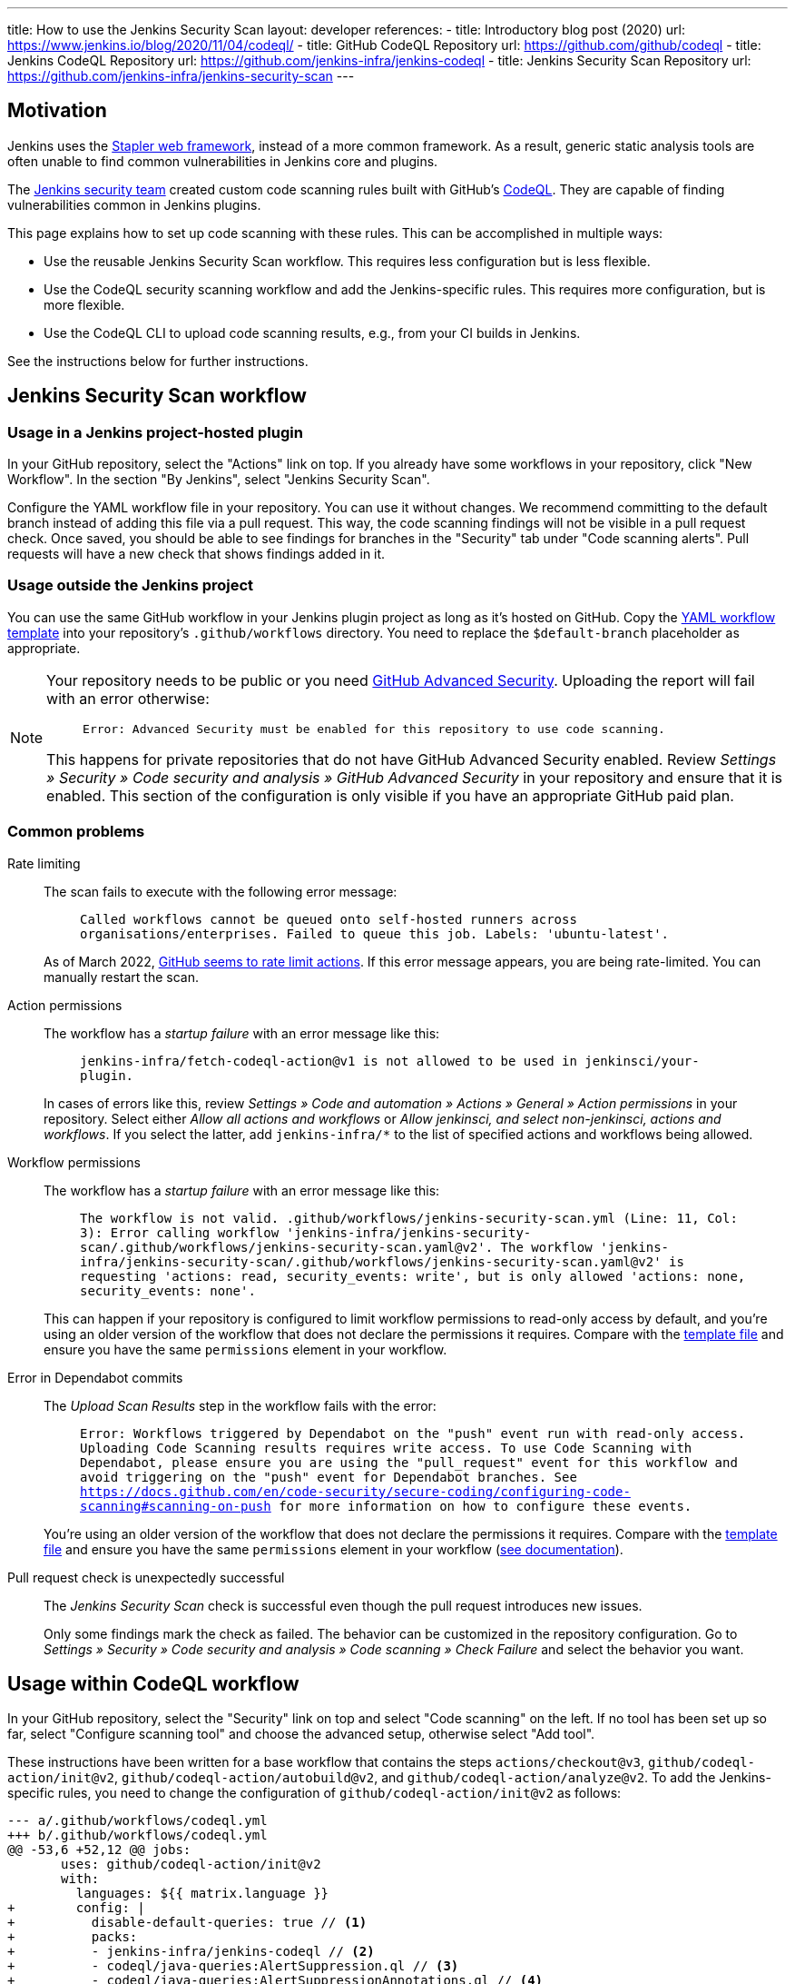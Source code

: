 ---
title: How to use the Jenkins Security Scan
layout: developer
references:
- title: Introductory blog post (2020)
  url: https://www.jenkins.io/blog/2020/11/04/codeql/
- title: GitHub CodeQL Repository
  url: https://github.com/github/codeql
- title: Jenkins CodeQL Repository
  url: https://github.com/jenkins-infra/jenkins-codeql
- title: Jenkins Security Scan Repository
  url: https://github.com/jenkins-infra/jenkins-security-scan
---

== Motivation

Jenkins uses the https://github.com/jenkinsci/stapler[Stapler web framework], instead of a more common framework.
As a result, generic static analysis tools are often unable to find common vulnerabilities in Jenkins core and plugins.

The link:/security/team/[Jenkins security team] created custom code scanning rules built with GitHub's https://github.com/github/codeql[CodeQL].
They are capable of finding vulnerabilities common in Jenkins plugins.

This page explains how to set up code scanning with these rules.
This can be accomplished in multiple ways:

* Use the reusable Jenkins Security Scan workflow.
  This requires less configuration but is less flexible.
* Use the CodeQL security scanning workflow and add the Jenkins-specific rules.
  This requires more configuration, but is more flexible.
* Use the CodeQL CLI to upload code scanning results, e.g., from your CI builds in Jenkins.

See the instructions below for further instructions.

== Jenkins Security Scan workflow

=== Usage in a Jenkins project-hosted plugin

In your GitHub repository, select the "Actions" link on top.
If you already have some workflows in your repository, click "New Workflow".
In the section "By Jenkins", select "Jenkins Security Scan".

Configure the YAML workflow file in your repository.
You can use it without changes.
We recommend committing to the default branch instead of adding this file via a pull request.
This way, the code scanning findings will not be visible in a pull request check.
Once saved, you should be able to see findings for branches in the "Security" tab under "Code scanning alerts".
Pull requests will have a new check that shows findings added in it.

////
TODO Decide whether we want to continue to support this.
== Usage in a Jenkins project-hosted plugin (GitHub topic)

Add the topic `jenkins-security-scan-enabled` to your repository.
Within 24 hours, the first code scanning results should appear.
Unlike the GitHub Action, feedback is not immediate, as scans are only running periodically.
////

=== Usage outside the Jenkins project

You can use the same GitHub workflow in your Jenkins plugin project as long as it's hosted on GitHub.
Copy the https://github.com/jenkinsci/.github/blob/master/workflow-templates/jenkins-security-scan.yaml[YAML workflow template] into your repository's `.github/workflows` directory.
You need to replace the `$default-branch` placeholder as appropriate.

[NOTE]
====
Your repository needs to be public or you need https://docs.github.com/en/get-started/learning-about-github/about-github-advanced-security[GitHub Advanced Security].
Uploading the report will fail with an error otherwise:

> `Error: Advanced Security must be enabled for this repository to use code scanning.`

This happens for private repositories that do not have GitHub Advanced Security enabled.
Review _Settings » Security » Code security and analysis » GitHub Advanced Security_ in your repository and ensure that it is enabled.
This section of the configuration is only visible if you have an appropriate GitHub paid plan.
====

=== Common problems

Rate limiting::
The scan fails to execute with the following error message:
+
> `Called workflows cannot be queued onto self-hosted runners across organisations/enterprises. Failed to queue this job. Labels: 'ubuntu-latest'.`
+
As of March 2022, https://github.community/t/called-workflows-cannot-be-queued-onto-self-hosted-runners-across-organisations-enterprises-failed-to-queue-this-job-labels-ubuntu-latest/229355/10[GitHub seems to rate limit actions].
If this error message appears, you are being rate-limited.
You can manually restart the scan.
Action permissions::
+
The workflow has a _startup failure_ with an error message like this:
+
> `jenkins-infra/fetch-codeql-action@v1 is not allowed to be used in jenkinsci/your-plugin.`
+
In cases of errors like this, review _Settings » Code and automation » Actions » General » Action permissions_ in your repository.
Select either _Allow all actions and workflows_ or _Allow jenkinsci, and select non-jenkinsci, actions and workflows_.
If you select the latter, add `jenkins-infra/*` to the list of specified actions and workflows being allowed.
Workflow permissions::
+
The workflow has a _startup failure_ with an error message like this:
+
> `The workflow is not valid. .github/workflows/jenkins-security-scan.yml (Line: 11, Col: 3): Error calling workflow 'jenkins-infra/jenkins-security-scan/.github/workflows/jenkins-security-scan.yaml@v2'. The workflow 'jenkins-infra/jenkins-security-scan/.github/workflows/jenkins-security-scan.yaml@v2' is requesting 'actions: read, security_events: write', but is only allowed 'actions: none, security_events: none'.`
+
This can happen if your repository is configured to limit workflow permissions to read-only access by default, and you're using an older version of the workflow that does not declare the permissions it requires.
Compare with the https://github.com/jenkinsci/.github/blob/master/workflow-templates/jenkins-security-scan.yaml[template file] and ensure you have the same `permissions` element in your workflow.
Error in Dependabot commits::
+
The _Upload Scan Results_ step in the workflow fails with the error:
+
> `Error: Workflows triggered by Dependabot on the "push" event run with read-only access. Uploading Code Scanning results requires write access. To use Code Scanning with Dependabot, please ensure you are using the "pull_request" event for this workflow and avoid triggering on the "push" event for Dependabot branches. See https://docs.github.com/en/code-security/secure-coding/configuring-code-scanning#scanning-on-push for more information on how to configure these events.`
+
You're using an older version of the workflow that does not declare the permissions it requires.
Compare with the https://github.com/jenkinsci/.github/blob/master/workflow-templates/jenkins-security-scan.yaml[template file] and ensure you have the same `permissions` element in your workflow (https://docs.github.com/en/code-security/supply-chain-security/keeping-your-dependencies-updated-automatically/automating-dependabot-with-github-actions#changing-github_token-permissions[see documentation]).
Pull request check is unexpectedly successful::
+
The _Jenkins Security Scan_ check is successful even though the pull request introduces new issues.
+
Only some findings mark the check as failed.
The behavior can be customized in the repository configuration.
Go to _Settings » Security » Code security and analysis » Code scanning » Check Failure_ and select the behavior you want.

== Usage within CodeQL workflow

In your GitHub repository, select the "Security" link on top and select "Code scanning" on the left.
// TODO This UI might change some over time, so this is potentially awkward to describe in detail.
If no tool has been set up so far, select "Configure scanning tool" and choose the advanced setup, otherwise select "Add tool".

These instructions have been written for a base workflow that contains the steps `actions/checkout@v3`, `github/codeql-action/init@v2`, `github/codeql-action/autobuild@v2`, and `github/codeql-action/analyze@v2`.
To add the Jenkins-specific rules, you need to change the configuration of `github/codeql-action/init@v2` as follows:


[source,diff]
----
--- a/.github/workflows/codeql.yml
+++ b/.github/workflows/codeql.yml
@@ -53,6 +52,12 @@ jobs:
       uses: github/codeql-action/init@v2
       with:
         languages: ${{ matrix.language }}
+        config: |
+          disable-default-queries: true // <1>
+          packs:
+          - jenkins-infra/jenkins-codeql // <2>
+          - codeql/java-queries:AlertSuppression.ql // <3>
+          - codeql/java-queries:AlertSuppressionAnnotations.ql // <4>
----
<1> Optionally disable the generic Java CodeQL security scanning rules. Generally only recommended if there's another general-purpose security scanner set up.
<2> This directive adds the Jenkins-specific queries.
<3> Optionally add support for programmatic alert suppression using source code comments as an alternative to dismiss findings through the GitHub UI.
<4> Optionally add support for programmatic alert suppression using source code annotations as an alternative to dismiss findings through the GitHub UI.

The CodeQL UI on GitHub does not support alert suppression through source code comments or annotations, see https://github.com/github/codeql/issues/11427[github/codeql#11427].
In addition to the official option https://github.com/advanced-security/dismiss-alerts/[advanced-security/dismiss-alert], it's also possible to suppress alerts by stripping them from the code scanning results before uploading.
To do that, a change like the following is also needed:

[source,diff]
----
--- a/.github/workflows/codeql.yml
+++ b/.github/workflows/codeql.yml
@@ -80,3 +85,9 @@ jobs:
       uses: github/codeql-action/analyze@v2
       with:
         category: "/language:${{matrix.language}}"
+        upload: failure-only // <1>
+    - name: Remove Suppressed Alerts // <2>
+      uses: daniel-beck-org/remove-suppressed-findings-action@main
+    - name: Upload CodeQL Result // <3>
+      uses: github/codeql-action/upload-sarif@v2
----
<1> Instruct `github/codeql-action/analyze@v2` to not upload the report unless an error occurred.
<2> This action strips all suppressed findings from the code scanning result.
<3> Upload the code scanning result.
// TODO Publish daniel-beck-org/remove-suppressed-findings-action in jenkins-infra

NOTE: As a side effect, the GitHub UI will never show alerts that have been suppressed in code (unlike those marked as ignored on GitHub).
This may make it more cumbersome to review existing suppressions.

=== Standalone CodeQL CLI use

CodeQL with the Jenkins-specific rules can be run as part of a Jenkins pipeline and can upload the scan results to GitHub.

The CodeQL CLI can be downloaded from https://github.com/github/codeql-cli-binaries[its GitHub repository].

The following shell script creates a database by running the specified build command, analyzes the database with the specified queries only, and then uploads the results, excluding any suppressed findings, to GitHub.

[source,bash]
----
#!/usr/bin/env bash
set -e errexit
set -e nounset
set -e pipefail
[[ -v "GITHUB_TOKEN" ]] || { echo "GITHUB_TOKEN is undefined. " ; exit 1 ; } // <1>
[[ -v "GH_REPO" ]] || { echo "GH_REPO is undefined" ; exit 1 ; } // <2>
[[ -v "GH_REF" ]] || { echo "GH_REF is undefined." ; exit 1 ; } // <3>
[[ -v "GH_SHA" ]] || { echo "GH_SHA is undefined." ; exit 1 ; } // <4>
for TOOL in codeql jq mvn ; do
    which "$TOOL" >/dev/null || { echo "$TOOL not found on PATH" ; exit 1 ; }
done
codeql database create ./codeql-java-database \
  --language=java \
  --command='mvn clean verify -Pquick-build' // <5>
codeql database analyze ./codeql-java-database \
  --sarif-add-query-help \
  --format=sarif-latest \
  --output=./result.sarif \
  --download \
  jenkins-infra/jenkins-codeql \
  codeql/java-queries:AlertSuppression.ql \
  codeql/java-queries:AlertSuppressionAnnotations.ql \
  || { echo "Failed to analyze database" ; exit 1 ; }
jq 'del(.runs[].results[] | select( .suppressions | length != 0 ))' \
  ./result.sarif > ./result-filtered.sarif // <6>
codeql github upload-results \
  --repository="$GH_REPO" \
  --ref="$GH_REF" --commit="$GH_SHA" \
  --sarif=./result-filtered.sarif
----
<1> `GITHUB_TOKEN` is used by `codeql github upload`. Alternatively, a token can be passed into standard input with `--github-auth-` argument.
<2> `GH_REPO` must be in the format `owner/repo` (e.g., `jenkinsci/matrix-auth-plugin`).
<3> `GH_REF` must be in the format `refs/heads/branchname` (e.g., `refs/heads/develop`, when analyzing a branch) or `refs/pull/1234/head` (when analyzing a pull request's HEAD commit).
<4> `GH_SHA` is the SHA-1 of the analyzed commit.
<5> Optionally, `--command` specifies how the Jenkins component is built. This is useful if a custom build command should be used.
<6> Optionally, this invocation of `jq` removes all results from the report that have suppressions applied (through comments or annotations).

== Feedback and Contributing

The custom GitHub workflow is hosted in https://github.com/jenkins-infra/jenkins-security-scan[`jenkins-infra/jenkins-security-scan`], alongside the wrapper script that invokes the CodeQL CLI.
Please file an issue there to provide feedback for the workflow and its use of actions.

To provide feedback about the findings, please file an issue in https://github.com/jenkins-infra/jenkins-codeql[`jenkins-infra/jenkins-codeql`].
Improvements to the code scanning rules are also welcome.
